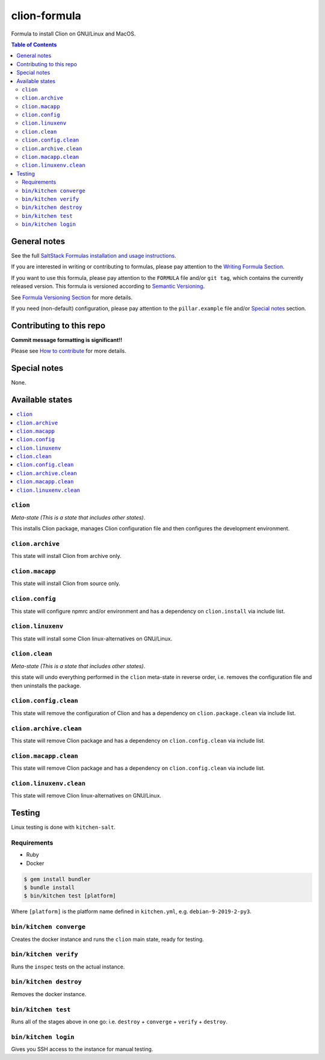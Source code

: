 .. _readme:

clion-formula
=============

|img_travis| |img_sr|

.. |img_travis| image:: https://travis-ci.com/saltstack-formulas/clion-formula.svg?branch=master
   :alt: Travis CI Build Status
   :scale: 100%
   :target: https://travis-ci.com/saltstack-formulas/clion-formula
.. |img_sr| image:: https://img.shields.io/badge/%20%20%F0%9F%93%A6%F0%9F%9A%80-semantic--release-e10079.svg
   :alt: Semantic Release
   :scale: 100%
   :target: https://github.com/semantic-release/semantic-release

Formula to install Clion on GNU/Linux and MacOS.

.. contents:: **Table of Contents**

General notes
-------------

See the full `SaltStack Formulas installation and usage instructions
<https://docs.saltstack.com/en/latest/topics/development/conventions/formulas.html>`_.

If you are interested in writing or contributing to formulas, please pay attention to the `Writing Formula Section
<https://docs.saltstack.com/en/latest/topics/development/conventions/formulas.html#writing-formulas>`_.

If you want to use this formula, please pay attention to the ``FORMULA`` file and/or ``git tag``,
which contains the currently released version. This formula is versioned according to `Semantic Versioning <http://semver.org/>`_.

See `Formula Versioning Section <https://docs.saltstack.com/en/latest/topics/development/conventions/formulas.html#versioning>`_ for more details.

If you need (non-default) configuration, please pay attention to the ``pillar.example`` file and/or `Special notes`_ section.

Contributing to this repo
-------------------------

**Commit message formatting is significant!!**

Please see `How to contribute <https://github.com/saltstack-formulas/.github/blob/master/CONTRIBUTING.rst>`_ for more details.

Special notes
-------------

None.


Available states
----------------

.. contents::
   :local:

``clion``
^^^^^^^

*Meta-state (This is a state that includes other states)*.

This installs Clion package,
manages Clion configuration file and then
configures the development environment.

``clion.archive``
^^^^^^^^^^^^^^^

This state will install Clion from archive only.

``clion.macapp``
^^^^^^^^^^^^^^^

This state will install Clion from source only.

``clion.config``
^^^^^^^^^^^^^^

This state will configure npmrc and/or environment and has a dependency on ``clion.install``
via include list.

``clion.linuxenv``
^^^^^^^^^^^^^^^^

This state will install some Clion linux-alternatives on GNU/Linux.

``clion.clean``
^^^^^^^^^^^^^

*Meta-state (This is a state that includes other states)*.

this state will undo everything performed in the ``clion`` meta-state in reverse order, i.e.
removes the configuration file and
then uninstalls the package.

``clion.config.clean``
^^^^^^^^^^^^^^^^^^^^

This state will remove the configuration of Clion and has a
dependency on ``clion.package.clean`` via include list.

``clion.archive.clean``
^^^^^^^^^^^^^^^^^^^^^

This state will remove Clion package and has a dependency on
``clion.config.clean`` via include list.

``clion.macapp.clean``
^^^^^^^^^^^^^^^^^^^^

This state will remove Clion package and has a dependency on
``clion.config.clean`` via include list.

``clion.linuxenv.clean``
^^^^^^^^^^^^^^^^^^^^^^

This state will remove Clion linux-alternatives on GNU/Linux.


Testing
-------

Linux testing is done with ``kitchen-salt``.

Requirements
^^^^^^^^^^^^

* Ruby
* Docker

.. code-block:: bash

   $ gem install bundler
   $ bundle install
   $ bin/kitchen test [platform]

Where ``[platform]`` is the platform name defined in ``kitchen.yml``,
e.g. ``debian-9-2019-2-py3``.

``bin/kitchen converge``
^^^^^^^^^^^^^^^^^^^^^^^^

Creates the docker instance and runs the ``clion`` main state, ready for testing.

``bin/kitchen verify``
^^^^^^^^^^^^^^^^^^^^^^

Runs the ``inspec`` tests on the actual instance.

``bin/kitchen destroy``
^^^^^^^^^^^^^^^^^^^^^^^

Removes the docker instance.

``bin/kitchen test``
^^^^^^^^^^^^^^^^^^^^

Runs all of the stages above in one go: i.e. ``destroy`` + ``converge`` + ``verify`` + ``destroy``.

``bin/kitchen login``
^^^^^^^^^^^^^^^^^^^^^

Gives you SSH access to the instance for manual testing.


